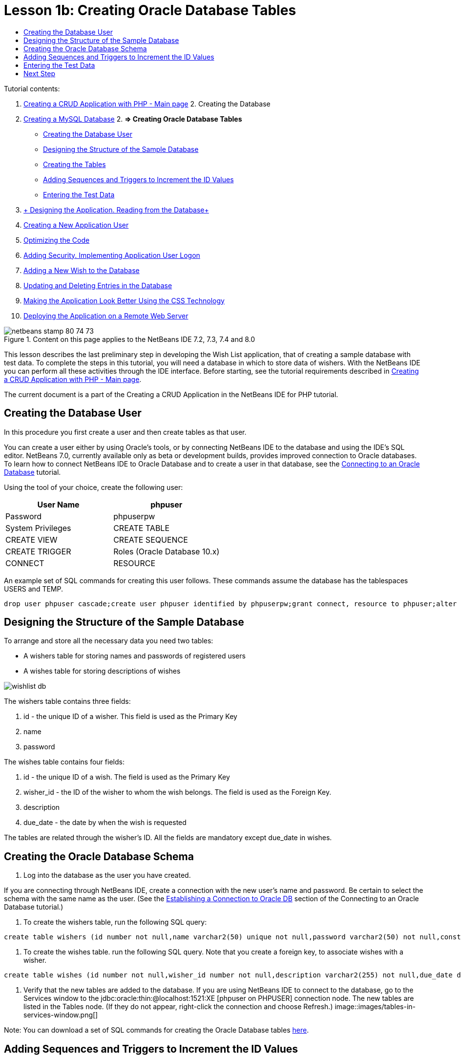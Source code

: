 // 
//     Licensed to the Apache Software Foundation (ASF) under one
//     or more contributor license agreements.  See the NOTICE file
//     distributed with this work for additional information
//     regarding copyright ownership.  The ASF licenses this file
//     to you under the Apache License, Version 2.0 (the
//     "License"); you may not use this file except in compliance
//     with the License.  You may obtain a copy of the License at
// 
//       http://www.apache.org/licenses/LICENSE-2.0
// 
//     Unless required by applicable law or agreed to in writing,
//     software distributed under the License is distributed on an
//     "AS IS" BASIS, WITHOUT WARRANTIES OR CONDITIONS OF ANY
//     KIND, either express or implied.  See the License for the
//     specific language governing permissions and limitations
//     under the License.
//

:jbake-type: tutorial
:jbake-tags: tutorials 
:jbake-status: published
:icons: font
:syntax: true
:source-highlighter: pygments
:toc: left
:toc-title:
:description: Creating a Database Driven Application With PHP - Apache NetBeans
:keywords: Apache NetBeans, Tutorials, Creating a Database Driven Application With PHP

= Lesson 1b: Creating Oracle Database Tables
:jbake-type: tutorial
:jbake-tags: tutorials 
:jbake-status: published
:icons: font
:syntax: true
:source-highlighter: pygments
:toc: left
:toc-title:
:description: Lesson 1b: Creating Oracle Database Tables - Apache NetBeans
:keywords: Apache NetBeans, Tutorials, Lesson 1b: Creating Oracle Database Tables


Tutorial contents:

1. link:wish-list-tutorial-main-page.html[+Creating a CRUD Application with PHP - Main page+]
2. 
Creating the Database

1. link:wish-list-lesson1.html[+Creating a MySQL Database+]
2. 
*=> Creating Oracle Database Tables*

* <<CreateUser,Creating the Database User>>
* <<DatabaseStructure,Designing the Structure of the Sample Database >>
* <<CreateTables,Creating the Tables >>
* <<add-sequence-trigger,Adding Sequences and Triggers to Increment the ID Values>>
* <<EnterTestData,Entering the Test Data>>
3. link:wish-list-lesson2.html[+ Designing the Application. Reading from the Database+]
4. link:wish-list-lesson3.html[+Creating a New Application User+]
5. link:wish-list-lesson4.html[+Optimizing the Code+]
6. link:wish-list-lesson5.html[+Adding Security. Implementing Application User Logon+]
7. link:wish-list-lesson6.html[+Adding a New Wish to the Database+]
8. link:wish-list-lesson7.html[+Updating and Deleting Entries in the Database+]
9. link:wish-list-lesson8.html[+Making the Application Look Better Using the CSS Technology+]
10. link:wish-list-lesson9.html[+Deploying the Application on a Remote Web Server+]

image::images/netbeans-stamp-80-74-73.png[title="Content on this page applies to the NetBeans IDE 7.2, 7.3, 7.4 and 8.0"]

This lesson describes the last preliminary step in developing the Wish List application, that of creating a sample database with test data. To complete the steps in this tutorial, you will need a database in which to store data of wishers. With the NetBeans IDE you can perform all these activities through the IDE interface. 
Before starting, see the tutorial requirements described in link:wish-list-tutorial-main-page.html[+Creating a CRUD Application with PHP - Main page+].

The current document is a part of the Creating a CRUD Application in the NetBeans IDE for PHP tutorial.



== Creating the Database User

In this procedure you first create a user and then create tables as that user.

You can create a user either by using Oracle's tools, or by connecting NetBeans IDE to the database and using the IDE's SQL editor. NetBeans 7.0, currently available only as beta or development builds, provides improved connection to Oracle databases. To learn how to connect NetBeans IDE to Oracle Database and to create a user in that database, see the link:../ide/oracle-db.html[+Connecting to an Oracle Database+] tutorial.

Using the tool of your choice, create the following user:

|===
|User Name |phpuser 

|Password |phpuserpw 

|System Privileges |CREATE TABLE 

|CREATE VIEW 

|CREATE SEQUENCE 

|CREATE TRIGGER 

|Roles (Oracle Database 10.x) |CONNECT 

|RESOURCE 
|===

An example set of SQL commands for creating this user follows. These commands assume the database has the tablespaces USERS and TEMP.


[source,java]
----

drop user phpuser cascade;create user phpuser identified by phpuserpw;grant connect, resource to phpuser;alter user phpuser default tablespace users temporary tablespace temp account unlock; 
----


== Designing the Structure of the Sample Database

To arrange and store all the necessary data you need two tables:

* A wishers table for storing names and passwords of registered users
* A wishes table for storing descriptions of wishes

image::images/wishlist-db.png[]

The wishers table contains three fields:

1. id - the unique ID of a wisher. This field is used as the Primary Key
2. name
3. password

The wishes table contains four fields:

1. id - the unique ID of a wish. The field is used as the Primary Key
2. wisher_id - the ID of the wisher to whom the wish belongs. The field is used as the Foreign Key.
3. description
4. due_date - the date by when the wish is requested

The tables are related through the wisher's ID. All the fields are mandatory except due_date in wishes.


== Creating the Oracle Database Schema

1. Log into the database as the user you have created.

If you are connecting through NetBeans IDE, create a connection with the new user's name and password. Be certain to select the schema with the same name as the user. (See the link:../ide/oracle-db.html#connect[+Establishing a Connection to Oracle DB+] section of the Connecting to an Oracle Database tutorial.)

2. To create the wishers table, run the following SQL query:

[source,java]
----

create table wishers (id number not null,name varchar2(50) unique not null,password varchar2(50) not null,constraint wishers_pk primary key(id));
----
3. To create the wishes table. run the following SQL query. Note that you create a foreign key, to associate wishes with a wisher.

[source,java]
----

create table wishes (id number not null,wisher_id number not null,description varchar2(255) not null,due_date date,constraint wishes_pk primary key(id),constraint wishes_fk1 foreign key(wisher_id) references wishers(id));
----
4. Verify that the new tables are added to the database. If you are using NetBeans IDE to connect to the database, go to the Services window to the jdbc:oracle:thin:@localhost:1521:XE [phpuser on PHPUSER] connection node. The new tables are listed in the Tables node. (If they do not appear, right-click the connection and choose Refresh.) 
image::images/tables-in-services-window.png[]

Note: You can download a set of SQL commands for creating the Oracle Database tables link:https://netbeans.org/projects/www/downloads/download/php%252FSQL-files-for-Oracle.zip[+here+].


== Adding Sequences and Triggers to Increment the ID Values

With Oracle Database, you must specify a sequence in order to increment a value. For the value to increment when a new member is added to a table, you add a trigger.

1. To add a sequence for the wishers table, run the following SQL command:

[source,java]
----

create sequence wishers_id_seq start with 1 increment by 1;
----
2. To trigger the sequence on the ID column of the wishers table when you add a new wisher, run the following SQL command:

[source,java]
----

create or replace trigger wishers_insertbefore insert on wishersfor each rowbeginselect wishers_id_seq.nextval into :new.id from dual;end;/
----
3. Add a sequence for the wishes table.

[source,java]
----

create sequence wishes_id_seq start with 1 increment by 1;
----
4. Add a trigger to run the sequence on the ID column of the wishes table when you add a new wish.

[source,java]
----

create or replace trigger wishes_insertbefore insert on wishesfor each rowbeginselect wishes_id_seq.nextval into :new.id from dual;end;/
----

Note: You can download a set of SQL commands for creating the Oracle Database tables, including sequences and triggers, link:https://netbeans.org/projects/www/downloads/download/php%252FSQL-files-for-Oracle.zip[+here+].


== Entering the Test Data

To test your application you will need some data in the database. The example below shows how to add two wishers and four wishes.

1. Add a wisher named Tom, with the password 'tomcat.'

[source,java]
----

insert into wishers (name, password) values ('Tom','tomcat');
----
2. Add a wisher named Jerry, with the password 'jerrymouse.'

[source,java]
----

insert into wishers (name, password) values ('Jerry', 'jerrymouse');commit;
----
3. Add the wishes.

[source,java]
----

insert into wishes (wisher_id, description, due_date) values (1, 'Sausage', to_date('2008-04-01', 'YYYY-MM-DD'));insert into wishes (wisher_id, description) values (1, 'Icecream');insert into wishes (wisher_id, description, due_date) values (2, 'Cheese', to_date('2008-05-01', 'YYYY-MM-DD'));insert into wishes (wisher_id, description)values (2, 'Candle');commit;
----
4. Verify that you added test data. If you are using NetBeans IDE to view the test data, click the right mouse button on the relevant table and from the context menu choose View Data. 
image::images/view-test-data.png[]

To get some general understanding of database principles and design patterns, check the following tutorial: link:http://www.tekstenuitleg.net/en/articles/database_design_tutorial/1[+http://www.tekstenuitleg.net/en/articles/database_design_tutorial/1+].

For more information on the syntax of Oracle  ``CREATE TABLE``  statements, see link:http://download.oracle.com/docs/cd/B19306_01/server.102/b14200/statements_7002.htm[+http://download.oracle.com/docs/cd/B19306_01/server.102/b14200/statements_7002.htm+].

Note: You can download a set of SQL commands for creating the Oracle Database tables link:https://netbeans.org/projects/www/downloads/download/php%252FSQL-files-for-Oracle.zip[+here+].


== Next Step

link:wish-list-lesson2.html[+Next Lesson >>+]

link:wish-list-tutorial-main-page.html[+Back to the Tutorial main page+]
